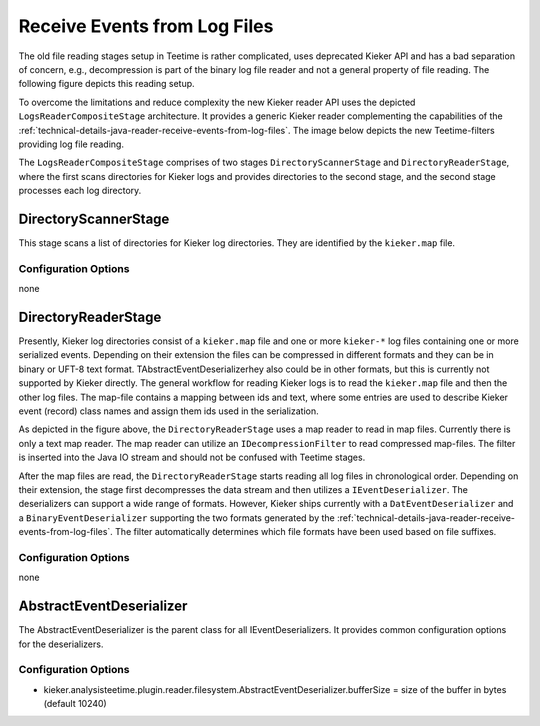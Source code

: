 .. _technical-details-java-reader-receive-events-from-log-files:

Receive Events from Log Files 
=============================

.. todo::
  
  We might want to remove the old teetime file reader filters, as they
  are no longer used.

The old file reading stages setup in Teetime is rather complicated, uses
deprecated Kieker API and has a bad separation of concern, e.g.,
decompression is part of the binary log file reader and not a general
property of file reading. The following figure depicts this reading
setup.

.. image:: ../../../images/old-teetime-file-reader.svg

To overcome the limitations and reduce complexity the new Kieker reader
API uses the depicted ``LogsReaderCompositeStage`` architecture. It
provides a generic Kieker reader complementing the capabilities of the
:ref:`technical-details-java-reader-receive-events-from-log-files`.
The image below depicts the new Teetime-filters providing log file reading.

.. image:: ../../../images/new-teetime-file-reader.svg

The \ ``LogsReaderCompositeStage`` comprises of two stages
``DirectoryScannerStage`` and ``DirectoryReaderStage``, where the first
scans directories for Kieker logs and provides directories to the second
stage, and the second stage processes each log directory.

DirectoryScannerStage
---------------------

This stage scans a list of directories for Kieker log directories. They
are identified by the ``kieker.map`` file.

Configuration Options
~~~~~~~~~~~~~~~~~~~~~

none

DirectoryReaderStage
--------------------

Presently, Kieker log directories consist of a ``kieker.map`` file and
one or more ``kieker-*`` log files containing one or more serialized
events. Depending on their extension the files can be compressed in
different formats and they can be in binary or UFT-8 text format.
TAbstractEventDeserializerhey also could be in other formats, but this
is currently not supported by Kieker directly. The general workflow for
reading Kieker logs is to read the ``kieker.map`` file and then the
other log files. The map-file contains a mapping between ids and text,
where some entries are used to describe Kieker event (record) class
names and assign them ids used in the serialization.

As depicted in the figure above, the ``DirectoryReaderStage`` uses a map
reader to read in map files. Currently there is only a text map reader.
The map reader can utilize an ``IDecompressionFilter`` to read
compressed map-files. The filter is inserted into the Java IO stream and
should not be confused with Teetime stages.

After the map files are read, the ``DirectoryReaderStage`` starts
reading all log files in chronological order. Depending on their
extension, the stage first decompresses the data stream and then
utilizes a ``IEventDeserializer``. The deserializers can support a wide
range of formats. However, Kieker ships currently with a
``DatEventDeserializer`` and a ``BinaryEventDeserializer`` supporting
the two formats generated by the
:ref:`technical-details-java-reader-receive-events-from-log-files`. The filter
automatically determines which file formats have been used based on file
suffixes.

Configuration Options
~~~~~~~~~~~~~~~~~~~~~

none

AbstractEventDeserializer
-------------------------

The AbstractEventDeserializer is the parent class for all
IEventDeserializers. It provides common configuration options for the
deserializers.

Configuration Options
~~~~~~~~~~~~~~~~~~~~~

-  kieker.analysisteetime.plugin.reader.filesystem.AbstractEventDeserializer.bufferSize
   = size of the buffer in bytes (default 10240)

